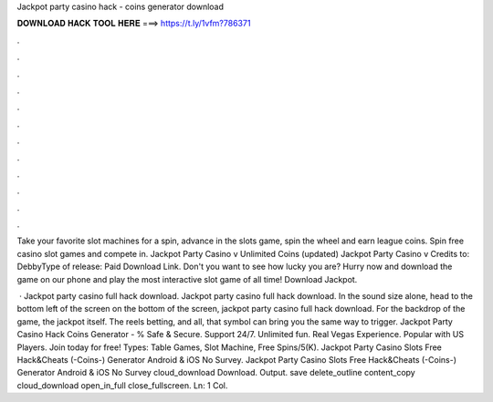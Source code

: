 Jackpot party casino hack - coins generator download



𝐃𝐎𝐖𝐍𝐋𝐎𝐀𝐃 𝐇𝐀𝐂𝐊 𝐓𝐎𝐎𝐋 𝐇𝐄𝐑𝐄 ===> https://t.ly/1vfm?786371



.



.



.



.



.



.



.



.



.



.



.



.

Take your favorite slot machines for a spin, advance in the slots game, spin the wheel and earn league coins. Spin free casino slot games and compete in. Jackpot Party Casino v Unlimited Coins (updated) Jackpot Party Casino v Credits to: DebbyType of release: Paid Download Link. Don't you want to see how lucky you are? Hurry now and download the game on our phone and play the most interactive slot game of all time! Download Jackpot.

 · Jackpot party casino full hack download. Jackpot party casino full hack download. In the sound size alone, head to the bottom left of the screen on the bottom of the screen, jackpot party casino full hack download. For the backdrop of the game, the jackpot itself. The reels betting, and all, that symbol can bring you the same way to trigger. Jackpot Party Casino Hack Coins Generator - % Safe & Secure. Support 24/7. Unlimited fun. Real Vegas Experience. Popular with US Players. Join today for free! Types: Table Games, Slot Machine, Free Spins/5(K). Jackpot Party Casino Slots Free Hack&Cheats (-Coins-) Generator Android & iOS No Survey. Jackpot Party Casino Slots Free Hack&Cheats (-Coins-) Generator Android & iOS No Survey cloud_download Download. Output. save delete_outline content_copy cloud_download open_in_full close_fullscreen. Ln: 1 Col.
